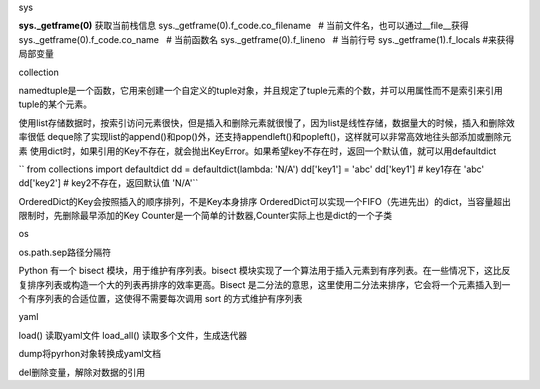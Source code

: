 sys

**sys._getframe(0)** 获取当前栈信息
sys._getframe(0).f_code.co_filename   # 当前文件名，也可以通过__file__获得
sys._getframe(0).f_code.co_name   # 当前函数名
sys._getframe(0).f_lineno   # 当前行号
sys._getframe(1).f_locals  #来获得局部变量

collection

namedtuple是一个函数，它用来创建一个自定义的tuple对象，并且规定了tuple元素的个数，并可以用属性而不是索引来引用tuple的某个元素。

使用list存储数据时，按索引访问元素很快，但是插入和删除元素就很慢了，因为list是线性存储，数据量大的时候，插入和删除效率很低
deque除了实现list的append()和pop()外，还支持appendleft()和popleft()，这样就可以非常高效地往头部添加或删除元素
使用dict时，如果引用的Key不存在，就会抛出KeyError。如果希望key不存在时，返回一个默认值，就可以用defaultdict

``
from collections import defaultdict
dd = defaultdict(lambda: 'N/A')
dd['key1'] = 'abc'
dd['key1'] # key1存在
'abc'
dd['key2'] # key2不存在，返回默认值
'N/A'``

OrderedDict的Key会按照插入的顺序排列，不是Key本身排序
OrderedDict可以实现一个FIFO（先进先出）的dict，当容量超出限制时，先删除最早添加的Key
Counter是一个简单的计数器,Counter实际上也是dict的一个子类

os

os.path.sep路径分隔符

Python 有一个 bisect 模块，用于维护有序列表。bisect 模块实现了一个算法用于插入元素到有序列表。在一些情况下，这比反复排序列表或构造一个大的列表再排序的效率更高。Bisect 是二分法的意思，这里使用二分法来排序，它会将一个元素插入到一个有序列表的合适位置，这使得不需要每次调用 sort 的方式维护有序列表

yaml

load() 读取yaml文件
load_all() 读取多个文件，生成迭代器

dump将pyrhon对象转换成yaml文档

del删除变量，解除对数据的引用

